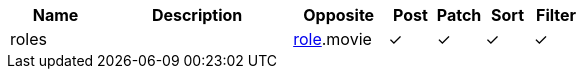 [cols="2,4,2,1,1,1,1", options="header"]
|===
| Name
| Description
| Opposite
| Post
| Patch
| Sort
| Filter
| roles
| 
| <<resources_role,role>>.movie
| &#10003;
| &#10003;
| &#10003;
| &#10003;

|===
